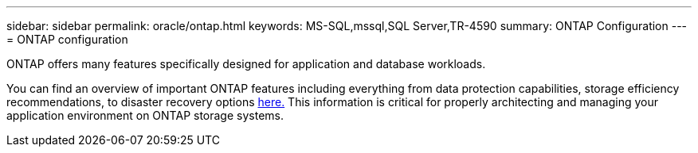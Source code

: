 ---
sidebar: sidebar
permalink: oracle/ontap.html
keywords: MS-SQL,mssql,SQL Server,TR-4590
summary: ONTAP Configuration
---
= ONTAP configuration

[.lead]
ONTAP offers many features specifically designed for application and database workloads.

You can find an overview of important ONTAP features including everything from data protection capabilities, storage efficiency recommendations, to disaster recovery options link:../common/overview.html[here.] This information is critical for properly architecting and managing your application environment on ONTAP storage systems.